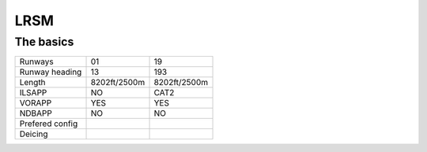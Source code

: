 LRSM
====
The basics
""""""""""
+-----------------+--------------+--------------+
| Runways         | 01           | 19           |
+-----------------+--------------+--------------+
| Runway heading  | 13           | 193          |
+-----------------+--------------+--------------+
| Length          | 8202ft/2500m | 8202ft/2500m |
+-----------------+--------------+--------------+
| ILSAPP          | NO           | CAT2         |
+-----------------+--------------+--------------+
| VORAPP          | YES          | YES          |
+-----------------+--------------+--------------+
| NDBAPP          | NO           | NO           |
+-----------------+--------------+--------------+
| Prefered config |              |              |
+-----------------+--------------+--------------+
| Deicing         |              |              |
+-----------------+--------------+--------------+
